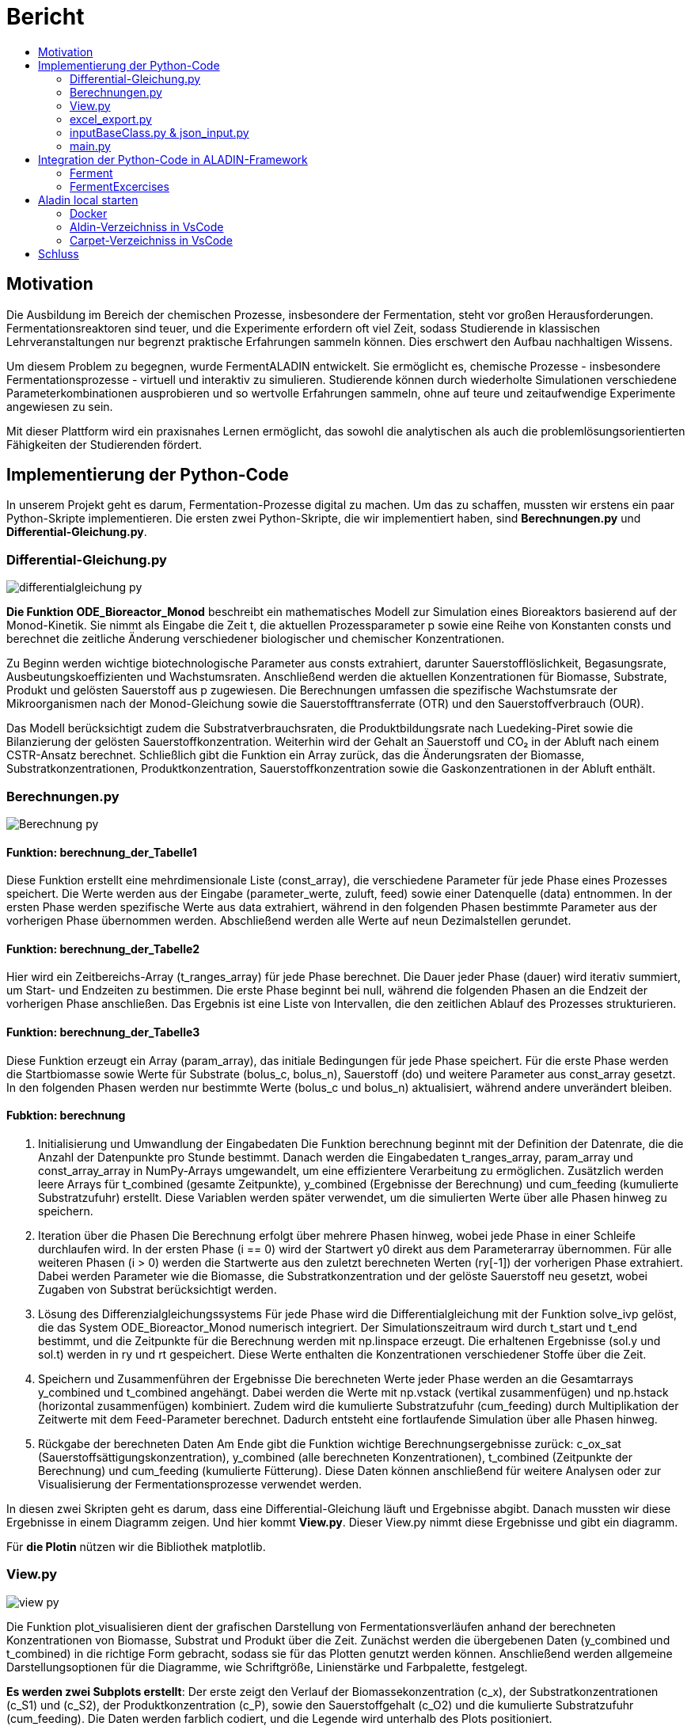 = Bericht
:toc: 
:toc-title: 

== Motivation

Die Ausbildung im Bereich der chemischen Prozesse, insbesondere der Fermentation, steht vor großen Herausforderungen. Fermentationsreaktoren sind teuer, und die Experimente erfordern oft viel Zeit, sodass Studierende in klassischen Lehrveranstaltungen nur begrenzt praktische Erfahrungen sammeln können. Dies erschwert den Aufbau nachhaltigen Wissens.

Um diesem Problem zu begegnen, wurde FermentALADIN entwickelt. Sie ermöglicht es, chemische Prozesse - insbesondere Fermentationsprozesse - virtuell und interaktiv zu simulieren. Studierende können durch wiederholte Simulationen verschiedene Parameterkombinationen ausprobieren und so wertvolle Erfahrungen sammeln, ohne auf teure und zeitaufwendige Experimente angewiesen zu sein.

Mit dieser Plattform wird ein praxisnahes Lernen ermöglicht, das sowohl die analytischen als auch die problemlösungsorientierten Fähigkeiten der Studierenden fördert.

== Implementierung der Python-Code

In unserem Projekt geht es darum, Fermentation-Prozesse digital zu machen. Um das zu schaffen, mussten wir erstens ein paar Python-Skripte implementieren. Die ersten zwei Python-Skripte, die wir implementiert haben, sind *Berechnungen.py* und *Differential-Gleichung.py*.

[pagebreak]
=== Differential-Gleichung.py

image::./images/differentialgleichung_py.png[]

*Die Funktion ODE_Bioreactor_Monod* beschreibt ein mathematisches Modell zur Simulation eines Bioreaktors basierend auf der Monod-Kinetik. Sie nimmt als Eingabe die Zeit t, die aktuellen Prozessparameter p sowie eine Reihe von Konstanten consts und berechnet die zeitliche Änderung verschiedener biologischer und chemischer Konzentrationen.

Zu Beginn werden wichtige biotechnologische Parameter aus consts extrahiert, darunter Sauerstofflöslichkeit, Begasungsrate, Ausbeutungskoeffizienten und Wachstumsraten. Anschließend werden die aktuellen Konzentrationen für Biomasse, Substrate, Produkt und gelösten Sauerstoff aus p zugewiesen. Die Berechnungen umfassen die spezifische Wachstumsrate der Mikroorganismen nach der Monod-Gleichung sowie die Sauerstofftransferrate (OTR) und den Sauerstoffverbrauch (OUR).

Das Modell berücksichtigt zudem die Substratverbrauchsraten, die Produktbildungsrate nach Luedeking-Piret sowie die Bilanzierung der gelösten Sauerstoffkonzentration. Weiterhin wird der Gehalt an Sauerstoff und CO₂ in der Abluft nach einem CSTR-Ansatz berechnet. Schließlich gibt die Funktion ein Array zurück, das die Änderungsraten der Biomasse, Substratkonzentrationen, Produktkonzentration, Sauerstoffkonzentration sowie die Gaskonzentrationen in der Abluft enthält.

[pagebreak]
=== Berechnungen.py 

image::./images/Berechnung_py.png[]

==== Funktion: berechnung_der_Tabelle1
Diese Funktion erstellt eine mehrdimensionale Liste (const_array), die verschiedene Parameter für jede Phase eines Prozesses speichert. Die Werte werden aus der Eingabe (parameter_werte, zuluft, feed) sowie einer Datenquelle (data) entnommen. In der ersten Phase werden spezifische Werte aus data extrahiert, während in den folgenden Phasen bestimmte Parameter aus der vorherigen Phase übernommen werden. Abschließend werden alle Werte auf neun Dezimalstellen gerundet.

==== Funktion: berechnung_der_Tabelle2
Hier wird ein Zeitbereichs-Array (t_ranges_array) für jede Phase berechnet. Die Dauer jeder Phase (dauer) wird iterativ summiert, um Start- und Endzeiten zu bestimmen. Die erste Phase beginnt bei null, während die folgenden Phasen an die Endzeit der vorherigen Phase anschließen. Das Ergebnis ist eine Liste von Intervallen, die den zeitlichen Ablauf des Prozesses strukturieren.

==== Funktion: berechnung_der_Tabelle3
Diese Funktion erzeugt ein Array (param_array), das initiale Bedingungen für jede Phase speichert. Für die erste Phase werden die Startbiomasse sowie Werte für Substrate (bolus_c, bolus_n), Sauerstoff (do) und weitere Parameter aus const_array gesetzt. In den folgenden Phasen werden nur bestimmte Werte (bolus_c und bolus_n) aktualisiert, während andere unverändert bleiben.

==== Fubktion: berechnung
1. Initialisierung und Umwandlung der Eingabedaten
Die Funktion berechnung beginnt mit der Definition der Datenrate, die die Anzahl der Datenpunkte pro Stunde bestimmt. Danach werden die Eingabedaten t_ranges_array, param_array und const_array_array in NumPy-Arrays umgewandelt, um eine effizientere Verarbeitung zu ermöglichen. Zusätzlich werden leere Arrays für t_combined (gesamte Zeitpunkte), y_combined (Ergebnisse der Berechnung) und cum_feeding (kumulierte Substratzufuhr) erstellt. Diese Variablen werden später verwendet, um die simulierten Werte über alle Phasen hinweg zu speichern.

2. Iteration über die Phasen
Die Berechnung erfolgt über mehrere Phasen hinweg, wobei jede Phase in einer Schleife durchlaufen wird. In der ersten Phase (i == 0) wird der Startwert y0 direkt aus dem Parameterarray übernommen. Für alle weiteren Phasen (i > 0) werden die Startwerte aus den zuletzt berechneten Werten (ry[-1]) der vorherigen Phase extrahiert. Dabei werden Parameter wie die Biomasse, die Substratkonzentration und der gelöste Sauerstoff neu gesetzt, wobei Zugaben von Substrat berücksichtigt werden.

3. Lösung des Differenzialgleichungssystems
Für jede Phase wird die Differentialgleichung mit der Funktion solve_ivp gelöst, die das System ODE_Bioreactor_Monod numerisch integriert. Der Simulationszeitraum wird durch t_start und t_end bestimmt, und die Zeitpunkte für die Berechnung werden mit np.linspace erzeugt. Die erhaltenen Ergebnisse (sol.y und sol.t) werden in ry und rt gespeichert. Diese Werte enthalten die Konzentrationen verschiedener Stoffe über die Zeit.

4. Speichern und Zusammenführen der Ergebnisse
Die berechneten Werte jeder Phase werden an die Gesamtarrays y_combined und t_combined angehängt. Dabei werden die Werte mit np.vstack (vertikal zusammenfügen) und np.hstack (horizontal zusammenfügen) kombiniert. Zudem wird die kumulierte Substratzufuhr (cum_feeding) durch Multiplikation der Zeitwerte mit dem Feed-Parameter berechnet. Dadurch entsteht eine fortlaufende Simulation über alle Phasen hinweg.

5. Rückgabe der berechneten Daten
Am Ende gibt die Funktion wichtige Berechnungsergebnisse zurück: c_ox_sat (Sauerstoffsättigungskonzentration), y_combined (alle berechneten Konzentrationen), t_combined (Zeitpunkte der Berechnung) und cum_feeding (kumulierte Fütterung). Diese Daten können anschließend für weitere Analysen oder zur Visualisierung der Fermentationsprozesse verwendet werden.




In diesen zwei Skripten geht es darum, dass eine Differential-Gleichung läuft und Ergebnisse abgibt. Danach mussten wir diese Ergebnisse in einem Diagramm zeigen. Und hier kommt *View.py*. Dieser View.py nimmt diese Ergebnisse und gibt ein diagramm.

Für **die Plotin** nützen wir die Bibliothek matplotlib.

=== View.py

image::./images/view_py.png[]

Die Funktion plot_visualisieren dient der grafischen Darstellung von Fermentationsverläufen anhand der berechneten Konzentrationen von Biomasse, Substrat und Produkt über die Zeit. Zunächst werden die übergebenen Daten (y_combined und t_combined) in die richtige Form gebracht, sodass sie für das Plotten genutzt werden können. Anschließend werden allgemeine Darstellungsoptionen für die Diagramme, wie Schriftgröße, Linienstärke und Farbpalette, festgelegt.

*Es werden zwei Subplots erstellt*: Der erste zeigt den Verlauf der Biomassekonzentration (c_x), der Substratkonzentrationen (c_S1) und (c_S2), der Produktkonzentration (c_P), sowie den Sauerstoffgehalt (c_O2) und die kumulierte Substratzufuhr (cum_feeding). Die Daten werden farblich codiert, und die Legende wird unterhalb des Plots positioniert.

Der zweite Subplot konzentriert sich auf den Verlauf der zweiten Substratkomponente (c_S2) über die Zeit. Beide Diagramme enthalten Achsenbeschriftungen, eine Gitternetzlinie für bessere Lesbarkeit und eine Begrenzung der y-Achse, sodass keine negativen Werte dargestellt werden. Schließlich wird das Diagramm ausgegeben, um eine visuelle Analyse des Fermentationsprozesses zu ermöglichen.

=== excel_export.py
Wir müssen die Ergebnisse der Fermentation als CSV-Datei exportieren und dafür brauchen wir Excel excel_export.py

image::./images/excel_export_py.png[]

Die Funktion *export_to_excel* exportiert die übergebenen Daten als Excel-Datei in den Downloads-Ordner des Benutzers. Zunächst wird geprüft, ob dieser Ordner existiert; falls nicht, wird eine Fehlermeldung ausgegeben. Danach wird der vollständige Pfad zur Zieldatei erstellt, und eine eventuell vorhandene Datei mit demselben Namen wird gelöscht, um Konflikte zu vermeiden.

Die Excel-Datei wird mit der Bibliothek openpyxl erstellt, wobei eine neue Arbeitsmappe (Workbook) und ein Arbeitsblatt (ws) angelegt werden. In der ersten Zeile werden die Spaltenüberschriften definiert, die relevante Messwerte wie Biomassekonzentration, Substratkonzentrationen und kumulatives Feeding enthalten.

Anschließend werden die Daten zeilenweise in die Excel-Tabelle geschrieben. Dabei werden die Zeitwerte (t_combined), die Messwerte (y_combined) und das kumulative Feeding (cum_feeding) kombiniert. Schließlich wird die Datei gespeichert, und der Speicherort wird in der Konsole ausgegeben.


=== inputBaseClass.py & json_input.py

Zur Erfassung der benötigten Daten für den Fermentationsprozess wird eine Klasse verwendet. Diese Klasse nimmt die Benutzereingaben entgegen und speichert die Daten anschließend in einer JSON-Datei, um sie später für die Berechnungen zur Verfügung zu stellen.

==== inputBaseClass.py

image::./images/inputBaseClass_py.png[]

InputBase-Klasse und Vererbung: Die InputBase-Klasse ist eine abstrakte Basisklasse, die als Vorlage für andere Eingabeklassen dient. Sie definiert zwei abstrakte Methoden: find_pfad und ladeJson, die von jeder Unterklasse implementiert werden müssen. Diese Struktur stellt sicher, dass alle abgeleiteten Klassen ein einheitliches Interface bieten, um mit Eingabedaten zu arbeiten.

==== json_input.py
image::./images/json_Input_py.png[]

* JsonInput-Klasse: Die JsonInput-Klasse erbt von InputBase und implementiert die abstrakten Methoden, um mit JSON-Dateien zu arbeiten. Im Konstruktor wird der Name der JSON-Datei festgelegt. Zusätzlich enthält die Klasse Methoden zur Verwaltung und zum Laden von JSON-Daten sowie zum Speichern und Abrufen von Attributen wie dem Dateinamen und den geladenen Daten.

* find_pfad-Methode: Die Methode find_pfad sucht rekursiv im Projektverzeichnis nach einer Datei mit dem angegebenen Namen. Sie gibt den vollständigen Dateipfad zurück, wenn die Datei gefunden wird, andernfalls wird None zurückgegeben. Dies ermöglicht eine effiziente Suche nach der Datei, ohne dass der Benutzer den Pfad manuell eingeben muss.

* ladeJson-Methode: Die ladeJson-Methode nutzt die find_pfad-Methode, um den Pfad der JSON-Datei zu ermitteln. Wenn die Datei gefunden wird, wird sie geöffnet und die Daten werden in ein Python-Objekt umgewandelt. Falls die Datei nicht existiert oder nicht geladen werden kann, gibt es eine Fehlermeldung. Die geladenen Daten werden in einer privaten Instanzvariablen gespeichert.

* get_Value-Methode: Die get_Value-Methode konvertiert die geladenen JSON-Daten in eine flache Liste. Sie durchsucht die Daten und extrahiert die Werte, selbst wenn sie in verschachtelten Dictionaries enthalten sind. Die Methode sorgt zudem dafür, dass alle Werte korrekt in den entsprechenden Datentyp konvertiert werden, z. B. Ganzzahlen oder Listen von Floats. Das Ergebnis ist eine Liste, die die extrahierten Werte enthält.


=== main.py

image::./images/main_py.png[]

In der Datei main.py werden verschiedene Funktionen aus unterschiedlichen Modulen aufgerufen, um den gesamten Berechnungs- und Visualisierungsprozess zu steuern. Die Funktion plot_visualisieren aus view dient der grafischen Darstellung der Ergebnisse, während export_to_excel aus excel_export die berechneten Daten in eine Excel-Datei exportiert.

Für zusätzliche Berechnungen werden verschiedene Funktionen aus nebenrechnungen und berechnungen verwendet. Dazu gehören die Berechnung der Sauerstofflöslichkeit, des kla-Wertes sowie weitere Parameter. Zudem werden drei Tabellen berechnet, die zentrale Ergebnisse liefern.

Zur Datenverarbeitung wird data_importieren_von_json aus interne_daten genutzt, um Daten aus JSON-Dateien zu laden. JsonInput aus Input.json_Input ermöglicht die Verarbeitung von Eingaben im JSON-Format.


== Integration der Python-Code in ALADIN-Framework

*ALADIN* besteht aus zwei Hauptkomponenten: dem Frontend, genannt CARPET, und dem Backend, genannt ALADIN. Für die Integration unseres Python-Codes in das ALADIN-Framework haben wir spezifische JSON-Dateien erstellt, darunter eine namens Ferment. Diese Dateien dienen dazu, die Funktionalität des Python-Codes innerhalb des Frameworks zu definieren und zu steuern. Im Frontend, also in CARPET, haben wir entsprechende Vue-Komponenten entwickelt, die mit dem Backend interagieren, um eine nahtlose Benutzererfahrung zu gewährleisten.


=== Ferment

*Der Python-Code* befindet sich im Verzeichnis ./src/Tasks/Ferment, während die *Ferment.json* Datei unter ./src/server/tempTaskGraphStorage/tasks/Ferment.json gespeichert ist.

==== Änderungen in Python-Code für Ferment.json

* Erste Änderung :  Umbennenug der Datei *main.py* zu *generateFermentationData.py* 
* Zweite Änderung :  *generateFermentationData.py* um generateFermentationDataMain()-Fubktion erweitert. 

image::./images/generateFermentationDataMain.png[]

Die Funktion generateFermentationDataMain() hat die Aufgabe, die berechneten Fermentationsdaten in einem strukturierten Format für die spätere Visualisierung und Analyse zu organisieren. Sie bereitet zwei Datensätze (data_1 und data_2) vor, die die zeitlich abhängigen Werte für verschiedene Parameter der Fermentation enthalten. Diese Parameter beinhalten die Biotrockenmasse (cₓ), die Substratkonzentrationen (cₛ₁ und cₛ₂), die Produktkonzentration (cₚ), den Sauerstoffgehalt (cₒ₂) und das kumulierte Feeding von Substraten.

Jeder Datensatz wird in einem JSON-kompatiblen Format ausgegeben, das Labels für die Zeitpunkte (t_combined) und jeweils die entsprechenden Daten für jede Messgröße enthält. Die Daten werden zudem mit Farbcodes versehen, um sie später in Diagrammen visuell darzustellen. Nachdem die Daten vorbereitet wurden, wird das Ergebnis als JSON-Datei gespeichert (data.json), die für die Frontend-Anzeige oder zur Weiterverarbeitung in einem späteren Schritt verwendet werden kann.

Zusätzlich wird die Funktion genutzt, um eine Excel-Datei zu erzeugen, die sowohl die Eingabedaten als auch die berechneten Chart-Daten enthält, und schließlich wird eine Rückmeldung (Feedback-Schätzung) durchgeführt, um das System zu bewerten.

* Dritte Änderung : Benutzereingaben nicht mehr aus Konsole einlesen sondern aus JSON-Datei.
* Vierte Änderung : Es wurde auf Plotting in Python-Code verzichtet. weil es eine andere Framework in Frotend benutzt werden.

==== Ferment.json

Für die Ferment-Webanwendung ist im Backend die Datei *Ferment.json* zuständig. In dieser Datei werden die notwendigen APIs und Komponenten sowie deren Reihenfolge, Positionen und Parameter initialisiert und definiert.

Die *Ferment.json* ist also eine zentrale Konfigurationsdatei für die Webanwendung, die speziell für Expementierung gedacht ist. Sie ist strukturiert in verschiedene Abschnitte, um die Kommunikation mit der API, die Verarbeitung von Aufgaben im Worker-Bereich und die Darstellung der UI (Benutzeroberfläche) zu ermöglichen.

....
{
  "API": [
    {
        "task": "Ferment",
        "name": "generateFermentationDataMain",
        "httpMethod": "post",
        "params": {
            "parameters": "object"
        }
	}
  ],
  "worker": {
    "FermentTask": {
      "minConsumers": 1,
      "consumerInstructions": {
        "generateFermentationDataMain": {
			"dependencies": ["generateFermentationDataMain"],
			"body": "async (taskDescription) => {let result = {};try { result = generateFermentationDataMain(taskDescription)} catch{} return result; }"
				}
      }
    }
  },
  "UI": {
    "currentTask": "Ferment",
    ...
    ...
    "components": {
      "3": {
            "name": "Fermentationsverlauf",
            "type": "Chart",
            "component": {
                "labels": "taskData__data_1__labels",
                "datasets": "taskData__data_1__datasets"
            }
		}
    }
  }
}
....

==== Detaillierte Erklärung der Abschnitte
===== API :

* task: In welchem Task befinden (hier "Ferment").
* name: Der Name der Funktion, die in der API ausgeführt werden   soll (z.B. "generateFermentationDataMain"). 
    ** Alle nötige Funktionen müssen in eine *wrapperFunctionCallPython.ts* implementiert werden.

....
    export async function generateFermentationDataMain(parameter: any) {
	let check = editSaveParams(parameter);
	if (check) {
		let result = { foo: "bar" };
		try {
			let pythonScriptPath = "generateFermentationData.py";
			pythonScriptPath = path.join(__dirname, pythonScriptPath);
			(await runPythonScript(pythonScriptPath)) as any;

			result = JSON.parse(fs.readFileSync(path.join(__dirname, "data.json"), "utf-8"));
			const filePath = path.join(__dirname, "data.json");
			fs.writeFileSync(filePath, JSON.stringify(result, null, 2), "utf-8");
			
			//console.log(result);
			//insofern kryptsiche Zeichen in der JSON Ausgabe vorhanden sind .> Workaround mittels File
		} catch (error) {
			console.error("Error running Python script:", error);
		}
		return result;
	} else console.error("Die Daten aus Frontend konnten nicht in JSON-Datei gespeichert");
	return null;
}
....

    * Dann müsste diese Datei *wrapperFunctionCallPython.ts* in *TaskWrapper.ts* (./src/server/TaskWrapper.ts) importiert und in "generators" gesetzt werden :

....
    import { generateFermentationDataMain } from "../Tasks/Ferment/wrapperFunctionCallPython";
    import { generateFermentExercises } from "../Tasks/FermentExercises/wrapperFunctionCallPython";
    import { generateFermentationFeedBack } from "../Tasks/Ferment/wrapperFunctionCallPython"
    ...
    ...
    // TODO generalize generators into serialisable functions
    const generators: { [key: string]: any } = {
        GozintographTaskGenerator: GozintographTaskGenerator,
        ...
        generateFermentationDataMain: generateFermentationDataMain,
        generateFermentExercises: generateFermentExercises,
        generateFermentationFeedBack: generateFermentationFeedBack
    };
....

* httpMethod: Die HTTP-Methode, die für den API-Aufruf verwendet wird (z.B. POST).
* params: Hier können Parameter angegeben werden, die an die API übergeben werden. In diesem Fall handelt es sich um ein "parameters"-Objekt.

===== Worker :

* FermentExercisesTask: Der Worker-Abschnitt beschreibt, wie Aufgaben bearbeitet werden.
* minConsumers: Gibt an, wie viele "Consumer" (Verbraucher) erforderlich sind, um die Aufgabe zu verarbeiten.
* consumerInstructions: Hier wird beschrieben, wie die Aufgabe ausgeführt wird, mit einer generateFermentExercises-Funktion, die Asynchronität unterstützt.
* dependencies: Definiert, dass die generateFermentationDataMain-Funktion von sich selbst abhängt (dies könnte für spätere Erweiterungen oder Abhängigkeiten nützlich sein).

===== UI:

* currentTask: Gibt den aktuellen Task an, der im UI bearbeitet wird (hier "Ferment").
* components: In dem Abschnitt wird eine oder mehrere Vue-Komponenten definiert, die im Frontend implementiert sind. Hier werden sie aufgerufen und mit den nötigen Parametern initialisiert. Das bedeutet, dass man in diesem Abschnitt die UI-Komponenten definiert, die auf der Seite angezeigt werden sollen, und ihre spezifischen Parameter oder Daten, die von der Webanwendung benötigt werden.

** "3" : Der Schlüssel "3" dient dazu, diese spezielle Komponente zu identifizieren.
** "type" : hier wird definiert, welche Vue-Komponente aufgerufen wird.
    *** Unter src/components im CARPET-Verzeichnis sind verschiedene *Vue-Komponenten* implementiert, die mehrfach verwendet werden können.
    
    Vue-Komponent definieren
    Nachdem Sie eine Vue-Datei erstellt haben, müssen Sie diese in der Datei Canvas.vue (src/components/Canvas.vue) importieren und im export default-Objekt registrieren, damit die Komponente global verwendet werden kann.
    Beispiel :
    // In Canvas.vue
    import MyComponent from './components/MyComponent.vue';

    export default {
    name: 'Canvas',
    components: {
        MyComponent
    }
    };

** "name" : Der Name der Komponente wird hier definiert, in diesem Fall "Fermentationsverlauf". Das könnte der Titel oder die Bezeichnung der Checkbox-Gruppe sein, die im UI angezeigt wird.
** "component" : unter diesem Schlüssel werden die Paramater der Vue-Komponent (in diesem Fall Chart.vue) initialisiert.

==== Ferment-Benutzeroberfläche
===== Startseite

image::./images/ALADIN-Startseite.png[]

===== Ferment-Seite

In diesem Modul können Studierende ihre Eingaben variieren und Fermentationsprozesse unbegrenzt experimentell erkunden. Die Ergebnisse werden in Diagrammen visualisiert, um eine bessere Analyse zu ermöglichen.

image::./images/Ferment-Startseite.png[]

* Modell Parameter: ermöglicht dem Nutzer die Auswahl eines von drei Organismen: S. cerevisiae, E. coli oder Testorganismus. Anschließend kann der Nutzer die gewünschte Anzahl an Phasen festlegen. Die Anzahl der Phasen beeinflusst die Tabelle zur Eingabe der Daten, bei x Phasen werden entsprechend x Zeilen in der Tabelle angezeigt werden.
** Generieren! : Sobald der Studierende seine Eingaben abgeschlossen hat, kann er auf diesen Button klicken, um Diagramme basierend auf seinen Eingaben anzuzeigen. 

* Fermentationsapparat: hier können verschiedene Parameter gesteuert werden. Die im Bild dargestellten Parameter wie V (Volumen), T (Temperatur), BTM , pH (pH-Wert) und DO (gelöster Sauerstoff) sind für alle Phasen eingestellt.


* Fermentationsparameter: Hier können die Werte für die einzelnen Phasen und Parameter eingetragen werden.  Jede Spalte hat einen festgelegten Bereich. Wenn der eingegebene Wert innerhalb des zulässigen Bereichs liegt, wird das Feld *grün* angezeigt. Liegt der Wert außerhalb des Bereichs, wird das Feld *rot* markiert. 

* Fermentationsverlauf & Fermentationsverlauf Cs2: Diese beiden Komponenten dienen der Anzeige der Diagramme, die die Ergebnisse der Eingaben visuell darstellen.

image::./images/Ferment-Startseite2.png[]

* Herunterladen-Buttons:  Der Nutzer hat die Möglichkeit die Diagramme als Bild zu herunterladen.

=== FermentExcercises

*Der Python-Code* befindet sich im Verzeichnis ./src/Tasks/FermentExcercises, während die *FermentExcercises.json* Datei unter ./src/server/tempTaskGraphStorage/tasks/FermentExcersises.json gespeichert ist.

==== FermentExcercises.json
Die FermentExercise.json ist also eine zentrale Konfigurationsdatei für die Webanwendung, die speziell für Fermentationsübungen (FermentExercises) gedacht ist. Sie ist strukturiert in verschiedene Abschnitte, um die Kommunikation mit der API, die Verarbeitung von Aufgaben im Worker-Bereich und die Darstellung der UI (Benutzeroberfläche) zu ermöglichen.


* Beispiel für FermentExercise.json:
....
{
  "API": [
    {
        "task": "FermentExercises",
        "name": "generateFermentationDataMain",
        "httpMethod": "post",
        "params": {
            "parameters": "object"
        }
	}
  ],
  "worker": {
    "FermentExercisesTask": {
      "minConsumers": 1,
      "consumerInstructions": {
        "generateFermentationDataMain": {
			"dependencies": ["generateFermentationDataMain"],
			"body": "async (taskDescription) => {let result = {};try { result = generateFermentationDataMain(taskDescription)} catch{} return result; }"
				}
      }
    }
  },
  "UI": {
    "currentTask": "FermentExercises",
    ...
    ...
    "components": {
      "2": {
        "type": "CheckboxGroup",
        "name": "Zu variierende Parameter",
        "isValid": true,
        "component": {
          "options": [
            "Zuluft",
            "BolusC",
            "Feed",
            "BolusN",
            "Drehzahl",
            "Druck",
            "Dauer"
          ],
          "jsonData": {}
        }
      }
    }
  }
}
....

===== Detaillierte Erklärung der Abschnitte
====== API :

* task: In welchem Task befinden (hier "FermentExercises").
* name: Der Name der Funktion, die in der API ausgeführt werden   soll (z.B. "generateFermentationDataMain"). 
    ** Alle nötige Funktionen müssen in eine *wrapperFunctionCallPython.ts* implementiert werden.

....
    export async function generateFermentationDataMain(parameter: any) {
	let check = editSaveParams(parameter);
	if (check) {
		let result = { foo: "bar" };
		try {
			let pythonScriptPath = "generateFermentationData.py";
			pythonScriptPath = path.join(__dirname, pythonScriptPath);
			(await runPythonScript(pythonScriptPath)) as any;

			result = JSON.parse(fs.readFileSync(path.join(__dirname, "data.json"), "utf-8"));
			const filePath = path.join(__dirname, "data.json");
			fs.writeFileSync(filePath, JSON.stringify(result, null, 2), "utf-8");
			
			//console.log(result);
			//insofern kryptsiche Zeichen in der JSON Ausgabe vorhanden sind .> Workaround mittels File
		} catch (error) {
			console.error("Error running Python script:", error);
		}
		return result;
	} else console.error("Die Daten aus Frontend konnten nicht in JSON-Datei gespeichert");
	return null;
}
....

    * Dann müsste diese Datei *wrapperFunctionCallPython.ts* in *TaskWrapper.ts* (./src/server/TaskWrapper.ts) importiert und in "generators" gesetzt werden :

....
    import { generateFermentationDataMain } from "../Tasks/Ferment/wrapperFunctionCallPython";
    import { generateFermentExercises } from "../Tasks/FermentExercises/wrapperFunctionCallPython";
    import { generateFermentationFeedBack } from "../Tasks/Ferment/wrapperFunctionCallPython"
    ...
    ...
    // TODO generalize generators into serialisable functions
    const generators: { [key: string]: any } = {
        GozintographTaskGenerator: GozintographTaskGenerator,
        ...
        generateFermentationDataMain: generateFermentationDataMain,
        generateFermentExercises: generateFermentExercises,
        generateFermentationFeedBack: generateFermentationFeedBack
    };
....

* httpMethod: Die HTTP-Methode, die für den API-Aufruf verwendet wird (z.B. POST).
* params: Hier können Parameter angegeben werden, die an die API übergeben werden. In diesem Fall handelt es sich um ein "parameters"-Objekt.

====== Worker :

* FermentExercisesTask: Der Worker-Abschnitt beschreibt, wie Aufgaben bearbeitet werden.
* minConsumers: Gibt an, wie viele "Consumer" (Verbraucher) erforderlich sind, um die Aufgabe zu verarbeiten.
* consumerInstructions: Hier wird beschrieben, wie die Aufgabe ausgeführt wird, mit einer generateFermentExercises-Funktion, die Asynchronität unterstützt.
* dependencies: Definiert, dass die generateFermentationDataMain-Funktion von sich selbst abhängt (dies könnte für spätere Erweiterungen oder Abhängigkeiten nützlich sein).

====== UI:

* currentTask: Gibt den aktuellen Task an, der im UI bearbeitet wird (hier "FermentExercises").
* components: In dem Abschnitt wird eine oder mehrere Vue-Komponenten definiert, die im Frontend implementiert sind. Hier werden sie aufgerufen und mit den nötigen Parametern initialisiert. Das bedeutet, dass man in diesem Abschnitt die UI-Komponenten definiert, die auf der Seite angezeigt werden sollen, und ihre spezifischen Parameter oder Daten, die von der Webanwendung benötigt werden.

** "2" : Der Schlüssel "2" dient dazu, diese spezielle Komponente zu identifizieren.
** "type" : hier wird definiert, welche Vue-Komponente aufgerufen wird.
** "name" : Der Name der Komponente wird hier definiert, in diesem Fall "Zu variierende Parameter". Das könnte der Titel oder die Bezeichnung der Checkbox-Gruppe sein, die im UI angezeigt wird.
** "component" : unter diesem Schlüssel werden die Paramater der Vue-Komponent (in diesem Fall CheckboxGroup.vue) initialisiert.



==== Button im Frontend zur Übermittlung von Benutzereingaben an das Backend

===== Backendformular (in CARPET)
Das 'Backendformular' ist eine Vue-Datei, die im Backend als Typ (in FermentExcercise.json) verwendet wird.

Die *Backendformular.vue-Komponente* stellt ein dynamisches Formular zur Eingabe und Verarbeitung von Parametern bereit. Sie rendert verschiedene Formularelemente basierend auf ihrer formType-Eigenschaft und aktualisiert deren Werte über updateElement(). *Die Methode fetchData() erstellt ein payload-Objekt mit den aktuellen Eingaben und sendet es an das Backend*. Zusätzlich kann saveFetchData() die Startparameter aus einer JSON-Datei aktualisieren. Die Komponente nutzt computed, um Änderungen automatisch zu verfolgen, und ActionButtons, um verfügbare Aktionen zu steuern.

===== Die Funktion preparePayload
Die Funktion preparePayload sammelt alle Werte aus den Formularelementen und strukturiert sie in einem Objekt, das für den Backend-Aufruf benötigt wird. Dabei werden verschiedene Typen von Formularelementen berücksichtigt, wie Zahlenwerte, Bereiche oder Dropdowns. Falls zusätzliche Daten im System gespeichert sind, werden diese ebenfalls ergänzt. Schließlich wird das Objekt um die aktuelle Aufgabe (currentTask) und die gewünschte Aktion (instruction) erweitert.

....

const preparePayload = (instruction) => {
      const parameters: { [key: string]: any } = Object.entries(elements.value).reduce(
        (parameters, [name, parameter]: [string, { [key: string]: any }]) => {
          const { formType, initial } = parameter;
          let payload = { ...parameters, [name]: initial };
          if (formType === "RangeFormField") payload[name] = [initial.lowerValue, initial.upperValue];
          if (formType === "ValueFormField") payload[name] = parameter.value;
          const dataPfad = computed(() => `${path}__component__data`);
          if (dataPfad != null) {
            const data = computed(() => getProperty(`${path}__component__data`));
            Object.entries(data.value).forEach(([key, valuePath]) => {
              const value = getProperty(valuePath);
              payload[key] = value;
            });
          }

          return payload;
        },
        {}
      );
      const payload: { [key: string]: any } = { parameters };
      payload.type = currentTask.value;
      payload.task = currentTask.value;
      payload.instruction = instruction;

      return payload;
    };
....

===== Die Funktion fetchData
Die Funktion fetchData nutzt preparePayload, um die Nutzereingaben zu erfassen. Falls ein Speicherpfad für bereits abgerufene Daten existiert, werden die neuen Eingaben dort gesichert. Anschließend wird das fertige Payload-Objekt in der Konsole ausgegeben und über eine store.dispatch-Funktion an das Backend gesendet. Damit ermöglicht die Funktion die Kommunikation zwischen der Benutzeroberfläche und dem Backend, indem sie die Eingaben verarbeitet und weiterleitet.

....
const fetchData = (instruction) => {
      const payload = preparePayload(instruction);
      if(saveFetchedDataInTemplate_Path.value != null) saveFetchData(payload);
      console.log("Payload:", payload); // Ausgabe des Payloads in der Konsole
      store.dispatch("fetchTaskData", {
        payload: preparePayload(instruction),
        endpoint: `${currentTask.value}/${instruction}`
      });
    };
....

===== Backendformular in FermentExcercise.json benutzen

....
    "0": {
        "type": "BackendFormular",
        "name": "Diagramm generieren",
        "isValid": true,
        "component": {
            "actions": [
                {
                    "instruction": "generateFermentExercises",
                    "type": "fetchData",
                    "label": "Generieren!",
                    "dependsOn": [
                        "nodes__0__components__0__component__form__nodeAmount__isValid",
                        "nodes__0__components__0__component__form__seed__isValid",
                        "nodes__0__components__1__isValid"
                    ]
                }
            ],
            "form": {
                "nodeAmount": {
                    "isValid": true,
                    "formType": "DropdownFormField",
                    "label": "Organismus",
                    "type": "string",
                    "description": "Zur Verfügung stehende Organismus",
                    "action": { "instruction": "fetchTaskData", "type": "fetchData", "key": "schema" },
                    "initial": "S.cerevisiae",
                    "options": ["S.cerevisiae", "E.coli", "Testorganismus"],
                    "presets": {
                        "easy": "S.cerevisiae",
                        "medium": "E.coli",
                        "hard": "Testorganismus"
                    }
                },
                "seed": {
                    "formType": "ValueFormField",
                    "label": "Phasenanzahl",
                    "type": "String",
                    "description": "Setze einen beliebigen Wert für die Phasenanzahl",
                    "value": "3",
                    "boundaries": { "min": 0, "max": 20 },
                    "readOnly": false,
                    "validate": true,
                    "presets": {
                        "easy": "",
                        "medium": "",
                        "hard": ""
                    }
                }
                ...
                ...
            }
        }
    }
....


* Aktionen (actions) :
Das Formular enthält eine Schaltfläche "Generieren!", die eine Aktion ausführt:

** instruction: "generateFermentExercises" → Diese Funktion im Backend wird ausgeführt, wenn der Button gedrückt wird.
** type: "fetchData" → Es wird eine Anfrage an das Backend gesendet.
** dependsOn: Die Aktion wird nur aktiviert, wenn bestimmte Felder gültige Werte haben:
*** nodeAmount (Organismus)
*** seed (Phasenanzahl)
*** Ein weiteres Formularfeld (nodes__0__components__1__isValid)
. Formularfelder (form):

Das Formular kann aus beliebige Eingabefeldern bestehen.

Jeder Schlüssel im Abschnitt form entspricht einer Vue-Komponente, die aufgerufen wird, wobei ihre Parameter entsprechend den definierten Werten initialisiert werden.

==== FermentExcercises-Oberfläche

Dieses Modul bietet zwei Benutzeroberflächen und ermöglicht es Professoren, gezielte Aufgaben zu erstellen, die von Studierenden gelöst werden sollen.

* *Professoren-Oberfläche*: Hier können Professoren Aufgaben generieren und deren Parameter definieren.
* *Studierenden-Oberfläche*: Studierende versuchen, die gestellten Aufgaben zu lösen und erhalten Feedback zu ihrer Lösung.

===== Professoren-Oberfläche

image::./images/ProfessorenSeite.png[]

In der Professoren-Oberfläche stehen den Professoren drei Hauptkomponenten zur Verfügung:

. *Aufgaben Parameter* :
Festlegung der Anzahl der Phasen und der Art des Organismus.
Eingabe der globalen Parameterwerte, die für alle Phasen gelten.
Auswahl der zu optimierenden Parameter, z. B. welche Werte maximiert oder minimiert werden sollen.

. *Modell Parameter* :
Hier können Professoren definieren, welche Parameter bei der Optimierung berücksichtigt werden.
* *Beispiel*: Wenn der Feed-Wert zwischen 0 und 5 liegen soll, wird das Parameter „Feed“ ausgewählt, mit einem Mindestwert von 0 und einem Höchstwert von 5.

. *Fermentationsparameter* :
Eine Tabelle, in der für jede Phase spezifische Werte der Parameter eingetragen werden können.

Nachdem der Professor/in das Ausfüllen abgeschlossen hat, kann er/sie auf den Button „Generieren!“ klicken. Dadurch wird die Aufgabe erstellt und direkt auf der Seite der Studierenden angezeigt.

Das folgende Bild zeigt ein Beispiel für das Ausfüllen der Aufgabe.

image::./images/ProfessorenSeite2.png[]


===== Studierenden-Oberfläche

In der Studierenden-Oberfläche wird die Seite wie folgt angezeigt, solange noch keine Aufgabe von der Professorin oder dem Professor generiert wurde.

image::./images/StudierendenSeite.png[]

Sobald eine Aufgabe generiert wurde, sieht die Seite wie folgt aus.

image::./images/StudierendenSeite2.png[]

In der Studierenden-Oberfläche stehen dem Studierenden sieben Komponenten zur Verfügung:

. **Organismus und Phasen** : Diese Informationen sind nur zum Lesen zugänglich und zeigen den ausgewählten Organismus sowie die Phasen.

* *Buttons* :

** *Generieren* : Sobald der Studierende seine Eingaben abgeschlossen hat, kann er auf diesen Button klicken, um Diagramme basierend auf seinen Eingaben anzuzeigen.
** *Abgeben* : Beim Klicken auf diesen Button wird dem Studierenden Feedback zu seinen Eingaben angezeigt, das ihm zeigt, wie nahe er der Lösung ist und ob seine Eingaben für jede Phase korrekt sind.

. **Feedback** : Hier wird eine detaillierte Rückmeldung zur Lösung des Studierenden angezeigt.

. **Aufgabe** : Die Aufgabe, die der Studierende lösen muss, wird angezeigt.

. **Fermentationsapparat** : Diese Komponente zeigt die Parameter, die für alle Phasen gelten.

. **Fermentationsparameter**: Hier können die Werte für die einzelnen Phasen und Parameter eingetragen werden.  Jede Spalte hat einen festgelegten Bereich. Wenn der eingegebene Wert innerhalb des zulässigen Bereichs liegt, wird das Feld *grün* angezeigt. Liegt der Wert außerhalb des Bereichs, wird das Feld *rot* markiert. 

. **Fermentationsverlauf & Fermentationsverlauf Cs2** : Diese beiden Komponenten dienen der Anzeige der Diagramme, die die Ergebnisse der Eingaben visuell darstellen.

Wenn der Studierende mit der Aufgabe fertig ist, kann er auf „Generieren“ und dann „Abgeben“ klicken. Die Anzeige wird dann wie folgt aussehen.

image::./images/StudierendenSeite3.png[]

Wenn ein Feld korrekt ausgefüllt ist, erhält der Studierende ein Feedback, dass die Eingabe richtig war. Das Feld wird daraufhin gesperrt, und der Studierende muss sich auf die verbleibenden Felder konzentrieren, um die Aufgabe zu lösen. Bei den Diagrammen hat der Studierende zudem die Möglichkeit, das Diagramm herunterzuladen.


==== Im folgenden Sequenzdiagramm wird der Ablauf dargestellt

image::./images/Sequenzdiagramm1.png[]

Das Sequenzdiagramm beschreibt den Prozess der Erstellung, Bereitstellung und Bewertung einer Aufgabe in einem digitalen System mit vier Beteiligten: der Lehrperson, der Generierungsseite, dem Webserver und der Aufgabenseite. Die Lehrperson gibt die Daten zur Aufgabenerstellung ein, woraufhin die Generierungsseite die Daten als JSON-Datei an den Webserver sendet. Der Webserver erstellt eine optimierte Lösung und speichert sie. Die Aufgabenseite fordert die Aufgabe vom Webserver an und stellt sie den Studierenden zur Verfügung. Nach Bearbeitung der Aufgabe senden die Studierenden ihre Lösung zurück an den Webserver, der diese überprüft und Feedback gibt.

== Aladin local starten 

=== Docker
* Starten Sie Aladin in Docker 

image::./images/Docker.png[]

=== Aldin-Verzeichniss in VsCode

Öffnen Sie das Aladin-Verzeichnis in VS Code, starten Sie anschließend ein 'Git Bash'-Terminal und führen Sie die folgenden Befehle aus:

* ts-node ./src/server/server.ts

Nachdem ausführen muss so angezeigt :

image::./images/Aladin-VsCode.png[]

=== Carpet-Verzeichniss in VsCode

Öffnen Sie das Carpet-Verzeichnis in VS Code, starten Sie anschließend ein 'Git Bash'-Terminal und führen Sie die folgenden Befehle aus:

* npm run dev

image::./images/Carpet-VsCode.png[]

* Dann jetzt besuchen Sie den angezeigten Link

image::./images/ALADIN-Startseite.png[]


== Schluss

FermentALADIN bietet eine innovative und zukunftsweisende Lösung für die interaktive Vermittlung chemischer Prozesse. Die Plattform ermöglicht es Studierenden, Fermentationsprozesse in einem sicheren, virtuellen Umfeld praxisnah zu erlernen. Dabei fördert sie das Verständnis komplexer chemischer Abläufe durch detaillierte Datenanalysen und anschauliche Visualisierungen.

Neben der flexiblen Nutzung durch Studierende eröffnet FermentALADIN auch Lehrenden die Möglichkeit, individuelle Aufgabenstellungen zu erstellen und ihre Lehrmethoden zu erweitern.

Insgesamt trägt FermentALADIN dazu bei, die Ausbildung im Bereich der chemischen Prozesse effizienter, kostengünstiger und praxisorientierter zu gestalten.